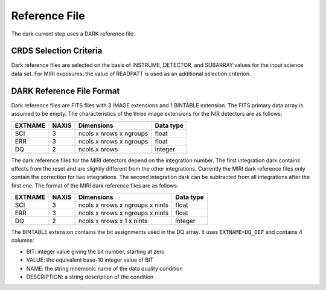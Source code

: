 Reference File
==============
The dark current step uses a DARK reference file.

CRDS Selection Criteria
-----------------------
Dark reference files are selected on the basis of INSTRUME, DETECTOR, and 
SUBARRAY values for the input science data set. For MIRI exposures, the
value of READPATT is used as an additional selection criterion.

DARK Reference File Format
--------------------------
Dark reference files are FITS files with 3 IMAGE extensions and 1 BINTABLE
extension. The FITS primary data array is assumed to be empty. The 
characteristics of the three image extensions for the NIR detectors are as follows:

=======  =====  =======================  =========
EXTNAME  NAXIS  Dimensions               Data type
=======  =====  =======================  =========
SCI      3      ncols x nrows x ngroups  float
ERR      3      ncols x nrows x ngroups  float
DQ       2      ncols x nrows            integer
=======  =====  =======================  =========

The dark reference files for the MIRI detectors depend on the integration number.  
The first integration dark contains effects from the reset and are slightly different 
from the other integrations. Currently the MIRI dark reference files only contain the
correction for two integrations. The second integration dark can be subtracted from all
integrations after the first one.  The format of the MIRI dark reference files are
as follows:

=======  =====  ===============================  =========
EXTNAME  NAXIS  Dimensions                       Data type
=======  =====  ===============================  =========
SCI      3      ncols x nrows x ngroups x nints  float
ERR      3      ncols x nrows x ngroups x nints  float
DQ       2      ncols x nrows x 1 x nints        integer
=======  =====  ===============================  =========

The BINTABLE extension contains the bit assignments used in the DQ array.
It uses ``EXTNAME=DQ_DEF`` and contains 4 columns:

* BIT: integer value giving the bit number, starting at zero
* VALUE: the equivalent base-10 integer value of BIT
* NAME: the string mnemonic name of the data quality condition
* DESCRIPTION: a string description of the condition
